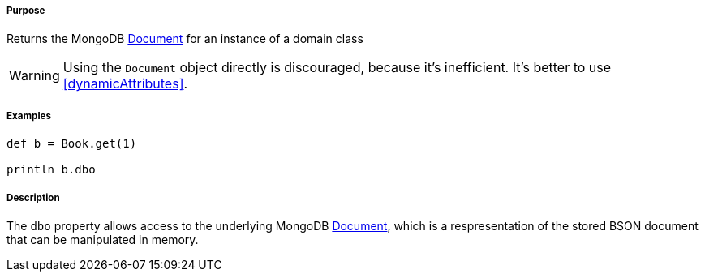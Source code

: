 ===== Purpose

Returns the MongoDB https://api.mongodb.com/java/current/org/bson/Document.html[Document] for an instance of a domain class

WARNING: Using the `Document` object directly is discouraged, because it's inefficient. It's better to use <<dynamicAttributes>>.

===== Examples

[source,groovy]
----
def b = Book.get(1)

println b.dbo
----

===== Description

The `dbo` property allows access to the underlying MongoDB https://api.mongodb.com/java/current/org/bson/Document.html[Document], which is a respresentation of the stored BSON document that can be manipulated in memory.
